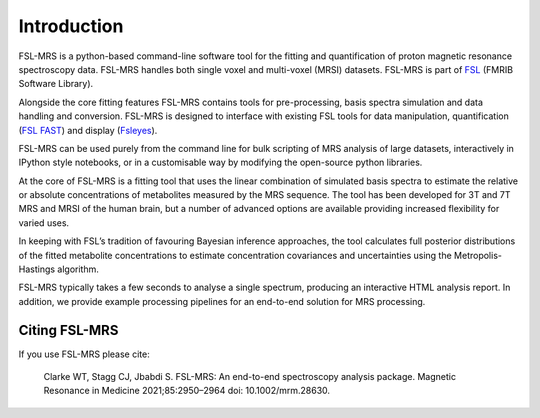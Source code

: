 Introduction
============

FSL-MRS is a python-based command-line software tool for the fitting and quantification of proton magnetic resonance spectroscopy data. FSL-MRS handles both single voxel and multi-voxel (MRSI) datasets. FSL-MRS is part of `FSL
<http://fsl.fmrib.ox.ac.uk/fsl/fslwiki/>`_ (FMRIB Software Library). 

Alongside the core fitting features FSL-MRS contains tools for pre-processing, basis spectra simulation and data handling and conversion. FSL-MRS is designed to interface with existing FSL tools for data manipulation, quantification (`FSL FAST <https://fsl.fmrib.ox.ac.uk/fsl/fslwiki/FAST>`_) and display (`Fsleyes <https://fsl.fmrib.ox.ac.uk/fsl/fslwiki/FSLeyes>`_). 

FSL-MRS can be used purely from the command line for bulk scripting of MRS analysis of large datasets, interactively in IPython style notebooks, or in a customisable way by modifying the open-source python libraries. 

At the core of FSL-MRS is a fitting tool that uses the linear combination of simulated basis spectra to estimate the relative or absolute concentrations of metabolites measured by the MRS sequence. The tool has been developed for 3T and 7T MRS and MRSI of the human brain, but a number of advanced options are available providing increased flexibility for varied uses. 

In keeping with FSL’s tradition of favouring Bayesian inference approaches, the tool calculates full posterior distributions of the fitted metabolite concentrations to estimate concentration covariances and uncertainties using the Metropolis-Hastings algorithm.  

FSL-MRS typically takes a few seconds to analyse a single spectrum, producing an interactive HTML analysis report. In addition, we provide example processing pipelines for an end-to-end solution for MRS processing.

Citing FSL-MRS
--------------
If you use FSL-MRS please cite: 

    Clarke WT, Stagg CJ, Jbabdi S. FSL-MRS: An end-to-end spectroscopy analysis package. Magnetic Resonance in Medicine 2021;85:2950–2964 doi: 10.1002/mrm.28630.